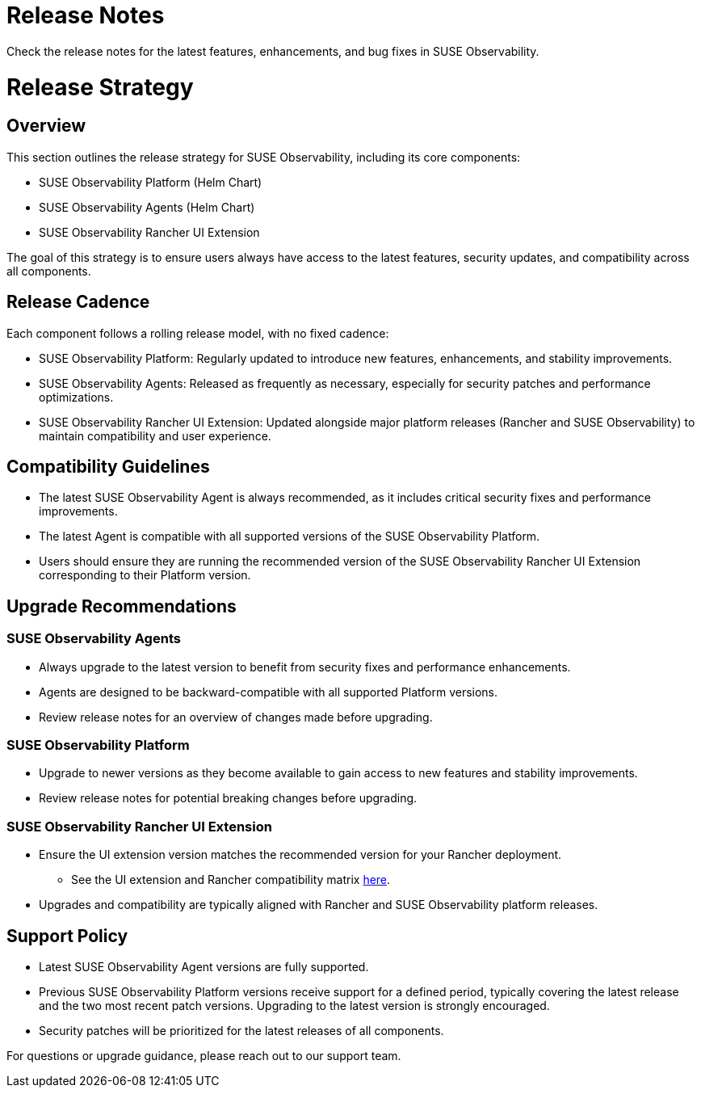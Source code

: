 = Release Notes
:description: SUSE Observability Self-hosted
:doctype: book

Check the release notes for the latest features, enhancements, and bug fixes in SUSE Observability.

= Release Strategy

== Overview

This section outlines the release strategy for SUSE Observability, including its core components:

* SUSE Observability Platform (Helm Chart)
* SUSE Observability Agents (Helm Chart)
* SUSE Observability Rancher UI Extension

The goal of this strategy is to ensure users always have access to the latest features, security updates, and
compatibility across all components.

== Release Cadence

Each component follows a rolling release model, with no fixed cadence:

* SUSE Observability Platform: Regularly updated to introduce new features, enhancements, and stability improvements.
* SUSE Observability Agents: Released as frequently as necessary, especially for security patches and performance optimizations.
* SUSE Observability Rancher UI Extension: Updated alongside major platform releases (Rancher and SUSE Observability) to maintain compatibility and user experience.

== Compatibility Guidelines

* The latest SUSE Observability Agent is always recommended, as it includes critical security fixes and performance improvements.
* The latest Agent is compatible with all supported versions of the SUSE Observability Platform.
* Users should ensure they are running the recommended version of the SUSE Observability Rancher UI Extension
corresponding to their Platform version.

== Upgrade Recommendations

=== SUSE Observability Agents

* Always upgrade to the latest version to benefit from security fixes and performance enhancements.
* Agents are designed to be backward-compatible with all supported Platform versions.
* Review release notes for an overview of changes made before upgrading.

=== SUSE Observability Platform

* Upgrade to newer versions as they become available to gain access to new features and stability improvements.
* Review release notes for potential breaking changes before upgrading.

=== SUSE Observability Rancher UI Extension

* Ensure the UI extension version matches the recommended version for your Rancher deployment.
 ** See the UI extension and Rancher compatibility matrix xref:/k8s-suse-rancher-prime.adoc#_suse_observability_rancher_ui_extension_compatibility_matrix[here].
* Upgrades and compatibility are typically aligned with Rancher and SUSE Observability platform releases.

== Support Policy

* Latest SUSE Observability Agent versions are fully supported.
* Previous SUSE Observability Platform versions receive support for a defined period, typically covering the latest release and the two most recent patch versions. Upgrading to the latest version is strongly encouraged.
* Security patches will be prioritized for the latest releases of all components.

For questions or upgrade guidance, please reach out to our support team.
